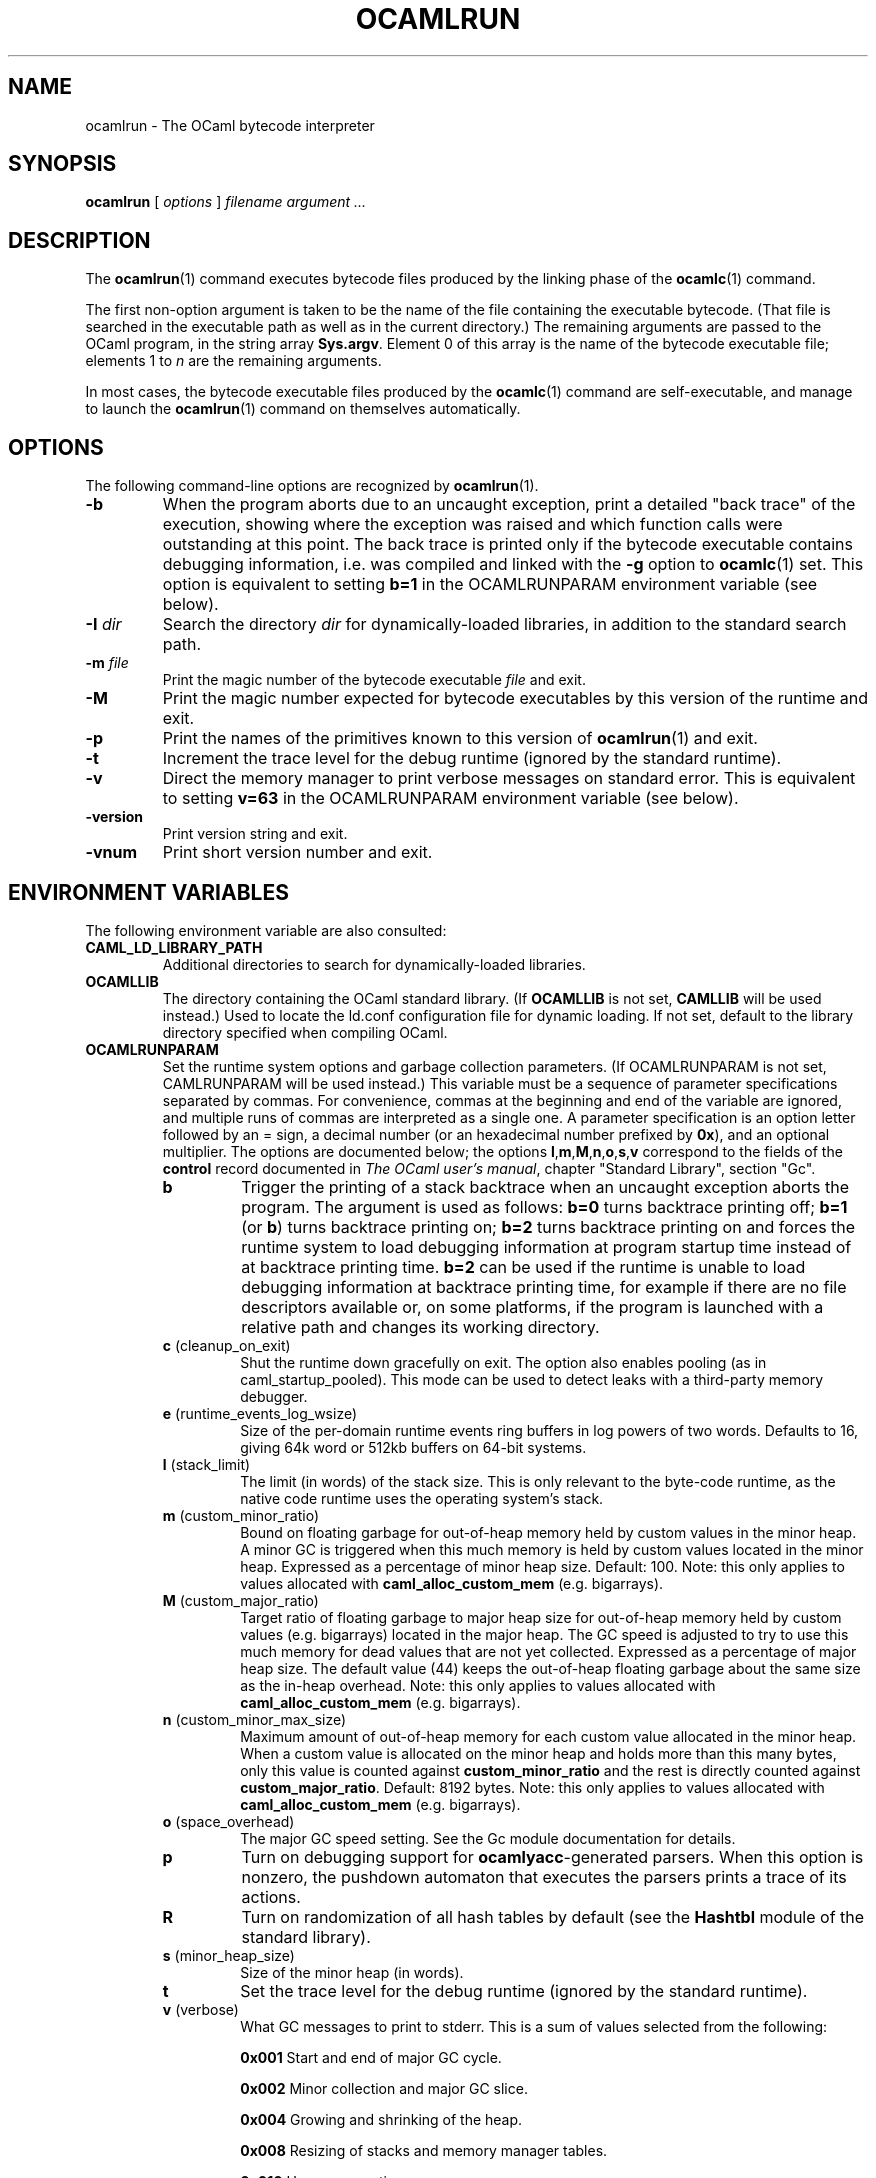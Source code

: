 .\"**************************************************************************
.\"*                                                                        *
.\"*                                 OCaml                                  *
.\"*                                                                        *
.\"*             Xavier Leroy, projet Cristal, INRIA Rocquencourt           *
.\"*                                                                        *
.\"*   Copyright 1996 Institut National de Recherche en Informatique et     *
.\"*     en Automatique.                                                    *
.\"*                                                                        *
.\"*   All rights reserved.  This file is distributed under the terms of    *
.\"*   the GNU Lesser General Public License version 2.1, with the          *
.\"*   special exception on linking described in the file LICENSE.          *
.\"*                                                                        *
.\"**************************************************************************
.\"
.TH OCAMLRUN 1

.SH NAME
ocamlrun \- The OCaml bytecode interpreter

.SH SYNOPSIS
.B ocamlrun
[
.I options
]
.I filename argument ...

.SH DESCRIPTION
The
.BR ocamlrun (1)
command executes bytecode files produced by the
linking phase of the
.BR ocamlc (1)
command.

The first non-option argument is taken to be the name of the file
containing the executable bytecode. (That file is searched in the
executable path as well as in the current directory.) The remaining
arguments are passed to the OCaml program, in the string array
.BR Sys.argv .
Element 0 of this array is the name of the
bytecode executable file; elements 1 to
.I n
are the remaining arguments.

In most cases, the bytecode
executable files produced by the
.BR ocamlc (1)
command are self-executable,
and manage to launch the
.BR ocamlrun (1)
command on themselves automatically.

.SH OPTIONS

The following command-line options are recognized by
.BR ocamlrun (1).
.TP
.B \-b
When the program aborts due to an uncaught exception, print a detailed
"back trace" of the execution, showing where the exception was
raised and which function calls were outstanding at this point.  The
back trace is printed only if the bytecode executable contains
debugging information, i.e. was compiled and linked with the
.B \-g
option to
.BR ocamlc (1)
set.  This option is equivalent to setting
.B b=1
in the OCAMLRUNPARAM environment variable (see below).
.TP
.BI \-I " dir"
Search the directory
.I dir
for dynamically-loaded libraries, in addition to the standard search path.
.TP
.BI \-m " file"
Print the magic number of the bytecode executable
.I file
and exit.
.TP
.B \-M
Print the magic number expected for bytecode executables by this version
of the runtime and exit.
.TP
.B \-p
Print the names of the primitives known to this version of
.BR ocamlrun (1)
and exit.
.TP
.B \-t
Increment the trace level for the debug runtime (ignored by the standard
runtime).
.TP
.B \-v
Direct the memory manager to print verbose messages on standard error.
This is equivalent to setting
.B v=63
in the OCAMLRUNPARAM environment variable (see below).
.TP
.B \-version
Print version string and exit.
.TP
.B \-vnum
Print short version number and exit.

.SH ENVIRONMENT VARIABLES

The following environment variable are also consulted:
.TP
.B CAML_LD_LIBRARY_PATH
Additional directories to search for dynamically-loaded libraries.
.TP
.B OCAMLLIB
The directory containing the OCaml standard
library.  (If
.B OCAMLLIB
is not set,
.B CAMLLIB
will be used instead.) Used to locate the ld.conf configuration file for
dynamic loading.  If not set,
default to the library directory specified when compiling OCaml.
.TP
.B OCAMLRUNPARAM
Set the runtime system options and garbage collection parameters.
(If OCAMLRUNPARAM is not set, CAMLRUNPARAM will be used instead.)
This variable must be a sequence of parameter specifications separated
by commas.
For convenience, commas at the beginning and end of the variable are ignored,
and multiple runs of commas are interpreted as a single one.
A parameter specification is an option letter followed by an =
sign, a decimal number (or an hexadecimal number prefixed by
.BR 0x ),
and an optional multiplier. The options are documented below; the options
.BR l , m , M , n , o , s , v
correspond to the fields of the
.B control
record documented in
.IR The\ OCaml\ user's\ manual ,
chapter "Standard Library", section "Gc".

.RS 7
.TP
.B b
Trigger the printing of a stack backtrace
when an uncaught exception aborts the program.
The argument is used as follows:
.B b=0
turns backtrace printing off;
.BR b=1 " (or " b )
turns backtrace printing on;
.B b=2
turns backtrace printing on
and forces the runtime system to load debugging information at program
startup time instead of at backtrace printing time.
.B b=2
can be used if
the runtime is unable to load debugging information at backtrace
printing time, for example if there are no file descriptors available or,
on some platforms, if the program is launched with a relative path and
changes its working directory.
.TP
.BR c " (cleanup_on_exit)"
Shut the runtime down gracefully on exit. The option
also enables pooling (as in caml_startup_pooled). This mode can be used
to detect leaks with a third-party memory debugger.
.TP
.BR e " (runtime_events_log_wsize)"
Size of the per-domain runtime events ring
buffers in log powers of two words. Defaults to 16, giving 64k word or
512kb buffers on 64-bit systems.
.TP
.BR l " (stack_limit)"
The limit (in words) of the stack size. This is only
relevant to the byte-code runtime, as the native code runtime uses the
operating system's stack.
.TP
.BR m " (custom_minor_ratio)"
Bound on floating garbage for out-of-heap memory
held by custom values in the minor heap. A minor GC is triggered
when this much memory is held by custom values located in the minor
heap. Expressed as a percentage of minor heap size.
Default: 100.
Note: this only applies to values allocated with
.B caml_alloc_custom_mem
(e.g. bigarrays).
.TP
.BR M " (custom_major_ratio)"
Target ratio of floating garbage to
major heap size for out-of-heap memory held by custom values
(e.g. bigarrays)
located in the major heap. The GC speed is adjusted
to try to use this much memory for dead values that are not yet
collected. Expressed as a percentage of major heap size.
The default value (44) keeps the out-of-heap floating garbage about the
same size as the in-heap overhead.
Note: this only applies to values allocated with
.B caml_alloc_custom_mem
(e.g. bigarrays).
.TP
.BR n " (custom_minor_max_size)"
Maximum amount of out-of-heap
memory for each custom value allocated in the minor heap. When a custom
value is allocated on the minor heap and holds more than this many
bytes, only this value is counted against
.B custom_minor_ratio
and the rest is directly counted against
.BR custom_major_ratio .
Default: 8192 bytes.
Note: this only applies to values allocated with
.B caml_alloc_custom_mem
(e.g. bigarrays).
.TP
.BR o " (space_overhead)"
The major GC speed setting.
See the Gc module documentation for details.
.TP
.B p
Turn on debugging support for
.BR ocamlyacc -generated
parsers.  When this option is nonzero,
the pushdown automaton that executes the parsers prints a
trace of its actions.
.TP
.BR R
Turn on randomization of all hash tables by default (see the
.B Hashtbl
module of the standard library).
.TP
.BR s " (minor_heap_size)"
Size of the minor heap (in words).
.TP
.B t
Set the trace level for the debug runtime (ignored by the standard
runtime).
.TP
.BR v " (verbose)"
What GC messages to print to stderr.  This is a sum of values selected
from the following:

.B 0x001
Start and end of major GC cycle.

.B 0x002
Minor collection and major GC slice.

.B 0x004
Growing and shrinking of the heap.

.B 0x008
Resizing of stacks and memory manager tables.

.B 0x010
Heap compaction.

.BR 0x020
Change of GC parameters.

.BR 0x040
Computation of major GC slice size.

.BR 0x080
Calling of finalisation functions.

.BR 0x100
Startup messages (loading the bytecode executable file, resolving
shared libraries).

.BR 0x200
Computation of compaction-triggering condition.

.BR 0x400
Output GC statistics at program exit, in the same format as Gc.print_stat.

.BR 0x800
GC debugging messages.

.BR 0x1000
Address space reservation changes.

.TP
.BR V " (verify_heap)"
Run an integrity check on the heap just after
the completion of each major GC cycle.

.TP
.BR W
Print runtime warnings to stderr (such as Channel opened on file dies without
being closed, unflushed data, etc.)

.RS 0
The multiplier is
.BR k , M ", or " G ,
for multiplication by 2^10, 2^20, and 2^30 respectively.

If the option letter is not recognized, the whole parameter is ignored;
if the equal sign or the number is missing, the value is taken as 1;
if the multiplier is not recognized, it is ignored.

For example, on a 32-bit machine under bash, the command
.B export OCAMLRUNPARAM='s=256k,v=1'
tells a subsequent
.B ocamlrun
to set its initial minor heap size to 1 megabyte and to print
a message at the start of each major GC cycle.
.TP
.B CAMLRUNPARAM
If OCAMLRUNPARAM is not found in the environment, then CAMLRUNPARAM
will be used instead.  If CAMLRUNPARAM is also not found, then the default
values will be used.
.TP
.B PATH
List of directories searched to find the bytecode executable file.

.SH SEE ALSO
.BR ocamlc (1).
.br
.IR The\ OCaml\ user's\ manual ,
chapter "Runtime system".
